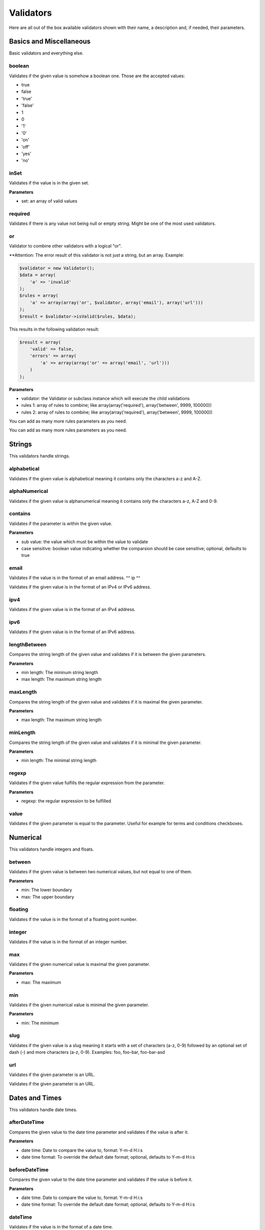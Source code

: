 Validators
==========

Here are all out of the box available validators shown with their name,
a description and, if needed, their parameters.

------------------------
Basics and Miscellaneous
------------------------

Basic validators and everything else.

^^^^^^^
boolean
^^^^^^^

Validates if the given value is somehow a boolean one. Those are the accepted
values:

* true
* false
* 'true'
* 'false'
* 1
* 0
* '1'
* '0'
* 'on'
* 'off'
* 'yes'
* 'no'

^^^^^
inSet
^^^^^

Validates if the value is in the given set.

**Parameters**

* set: an array of valid values

^^^^^^^^
required
^^^^^^^^

Validates if there is any value not being null or empty string. Might be one
of the most used validators.

^^
or
^^

Validator to combine other validators with a logical "or".

**Attention: The error result of this validator is not just a string, but an array. Example:

.. code-block:: php

        $validator = new Validator();
        $data = array(
            'a' => 'invalid'
        );
        $rules = array(
            'a' => array(array('or', $validator, array('email'), array('url')))
        );
        $result = $validator->isValid($rules, $data);

This results in the following validation result:

.. code-block:: php

        $result = array(
            'valid' => false,
            'errors' => array(
                'a' => array(array('or' => array('email', 'url')))
            )
        );


**Parameters**

* validator: the Validator or subclass instance which will execute the child validations
* rules 1: array of rules to combine; like
  array(array('required'), array('between', 9999, 100000))
* rules 2: array of rules to combine; like
  array(array('required'), array('between', 9999, 100000))

You can add as many more rules parameters as you need.

-------
Strings
-------

This validators handle strings.

^^^^^^^^^^^^
alphabetical
^^^^^^^^^^^^

Validates if the given value is alphabetical meaning it contains only the
characters a-z and A-Z.

^^^^^^^^^^^^^^
alphaNumerical
^^^^^^^^^^^^^^

Validates if the given value is alphanumerical meaning it contains only the
characters a-z, A-Z and 0-9.

^^^^^^^^
contains
^^^^^^^^

Validates if the parameter is within the given value.

**Parameters**

* sub value: the value which must be within the value to validate
* case sensitive: boolean value indicating whether the comparsion should be
  case sensitive; optional, defaults to true

^^^^^
email
^^^^^

Validates if the value is in the format of an email address.
^^
ip
^^

Validates if the given value is in the format of an IPv4 or IPv6 address.

^^^^
ipv4
^^^^

Validates if the given value is in the format of an IPv4 address.

^^^^
ipv6
^^^^

Validates if the given value is in the format of an IPv6 address.

^^^^^^^^^^^^^
lengthBetween
^^^^^^^^^^^^^

Compares the string length of the given value and validates if it is between
the given parameters.

**Parameters**

* min length: The mininum string length
* max length: The maximum string length

^^^^^^^^^
maxLength
^^^^^^^^^

Compares the string length of the given value and validates if it is maximal the
given parameter.

**Parameters**

* max length: The maximum string length

^^^^^^^^^
minLength
^^^^^^^^^

Compares the string length of the given value and validates if it is minimal the
given parameter.

**Parameters**

* min length: The minimal string length

^^^^^^
regexp
^^^^^^

Validates if the given value fulfills the regular expression from the parameter.

**Parameters**

* regexp: the regular expression to be fulfilled

^^^^^
value
^^^^^

Validates if the given parameter is equal to the parameter. Useful for example
for terms and conditions checkboxes.

---------
Numerical
---------

This validators handle integers and floats.

^^^^^^^
between
^^^^^^^

Validates if the given value is between two numerical values, but not equal to
one of them.

**Parameters**

* min: The lower boundary
* max: The upper boundary

^^^^^^^^
floating
^^^^^^^^

Validates if the value is in the format of a floating point number.

^^^^^^^
integer
^^^^^^^

Validates if the value is in the format of an integer number.

^^^
max
^^^

Validates if the given numerical value is maximal the given parameter.

**Parameters**

* max: The maximum

^^^
min
^^^

Validates if the given numerical value is minimal the given parameter.

**Parameters**

* min: The minimum

^^^^
slug
^^^^

Validates if the given value is a slug meaning it starts with a set of
characters (a-z, 0-9) followed by an optional set of dash (-) and more
characters (a-z, 0-9). Examples: foo, foo-bar, foo-bar-asd

^^^
url
^^^

Validates if the given parameter is an URL.

---------------
Dates and Times
---------------

This validators handle date times.

^^^^^^^^^^^^^
afterDateTime
^^^^^^^^^^^^^

Compares the given value to the date time parameter and validates if the value
is after it.

**Parameters**

* date time: Date to compare the value to, format: Y-m-d H:i:s
* date time format: To override the default date format; optional, defaults to
  Y-m-d H:i:s

^^^^^^^^^^^^^^
beforeDateTime
^^^^^^^^^^^^^^

Compares the given value to the date time parameter and validates if the value
is before it.

**Parameters**

* date time: Date to compare the value to, format: Y-m-d H:i:s
* date time format: To override the default date format; optional, defaults to
  Y-m-d H:i:s

^^^^^^^^
dateTime
^^^^^^^^

Validates if the value is in the format of a date time.

**Parameters**

* date time format: To override the default date format; optional, defaults to
  Y-m-d H:i:s

^^^^^^^^^^^^^^^
dateTimeBetween
^^^^^^^^^^^^^^^

Compares the given value to the date time parameters and validates if the value
is between them.

**Parameters**

* date time min: Date time to which the value must be older, format: Y-m-d H:i:s
* date time max: Date time to which the value must be younger, format: Y-m-d H:i:s
* date time format: To override the default date format; optional, defaults to
  Y-m-d H:i:s

^^^^^^^^^^^
inTheFuture
^^^^^^^^^^^

Compares the given value to the current date time and validates if the value
is younger.

**Parameters**

* date time format: To override the default date format; optional, defaults to
  Y-m-d H:i:s

^^^^^^^^^
inThePast
^^^^^^^^^

Compares the given value to the current date time and validates if the value
is older.

**Parameters**

* date time format: To override the default date format; optional, defaults to
  Y-m-d H:i:s

^^^^^^^^^
olderThan
^^^^^^^^^

Compares the given value to the first parameter date time and validates if the
value is older.

**Parameters**

* reference date: the date to compare to
* date time format: To override the default date format; optional, defaults to
  Y-m-d H:i:s

^^^^^^^^^^^
youngerThan
^^^^^^^^^^^

Compares the given value to the first parameter date time and validates if the
value is younger.

**Parameters**

* reference date: the date to compare to
* date time format: To override the default date format; optional, defaults to
  Y-m-d H:i:s
